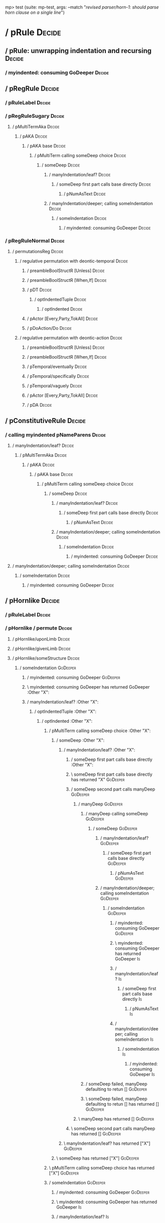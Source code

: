 mp> test (suite: mp-test, args: --match "/revised parser/horn-1: should parse horn clause on a single line/")

* / pRule                                                                                                               :Decide:
** / pRule: unwrapping indentation and recursing                                                                       :Decide:
*** / myindented: consuming GoDeeper                                                                                  :Decide:
** / pRegRule                                                                                                          :Decide:
*** / pRuleLabel                                                                                                      :Decide:
*** / pRegRuleSugary                                                                                                  :Decide:
**** / pMultiTermAka                                                                                                 :Decide:
***** / pAKA                                                                                                        :Decide:
****** / pAKA base                                                                                                 :Decide:
******* / pMultiTerm calling someDeep choice                                                                      :Decide:
******** / someDeep                                                                                              :Decide:
********* / manyIndentation/leaf?                                                                               :Decide:
********** / someDeep first part calls base directly                                                           :Decide:
*********** / pNumAsText                                                                                      :Decide:
********* / manyIndentation/deeper; calling someIndentation                                                     :Decide:
********** / someIndentation                                                                                   :Decide:
*********** / myindented: consuming GoDeeper                                                                  :Decide:
*** / pRegRuleNormal                                                                                                  :Decide:
**** / permutationsReg                                                                                               :Decide:
***** / regulative permutation with deontic-temporal                                                                :Decide:
****** / preambleBoolStructR [Unless]                                                                              :Decide:
****** / preambleBoolStructR [When,If]                                                                             :Decide:
****** / pDT                                                                                                       :Decide:
******* / optIndentedTuple                                                                                        :Decide:
******** / optIndented                                                                                           :Decide:
****** / pActor [Every,Party,TokAll]                                                                               :Decide:
****** / pDoAction/Do                                                                                              :Decide:
***** / regulative permutation with deontic-action                                                                  :Decide:
****** / preambleBoolStructR [Unless]                                                                              :Decide:
****** / preambleBoolStructR [When,If]                                                                             :Decide:
****** / pTemporal/eventually                                                                                      :Decide:
****** / pTemporal/specifically                                                                                    :Decide:
****** / pTemporal/vaguely                                                                                         :Decide:
****** / pActor [Every,Party,TokAll]                                                                               :Decide:
****** / pDA                                                                                                       :Decide:
** / pConstitutiveRule                                                                                                 :Decide:
*** / calling myindented pNameParens                                                                                  :Decide:
**** / manyIndentation/leaf?                                                                                         :Decide:
***** / pMultiTermAka                                                                                               :Decide:
****** / pAKA                                                                                                      :Decide:
******* / pAKA base                                                                                               :Decide:
******** / pMultiTerm calling someDeep choice                                                                    :Decide:
********* / someDeep                                                                                            :Decide:
********** / manyIndentation/leaf?                                                                             :Decide:
*********** / someDeep first part calls base directly                                                         :Decide:
************ / pNumAsText                                                                                    :Decide:
********** / manyIndentation/deeper; calling someIndentation                                                   :Decide:
*********** / someIndentation                                                                                 :Decide:
************ / myindented: consuming GoDeeper                                                                :Decide:
**** / manyIndentation/deeper; calling someIndentation                                                               :Decide:
***** / someIndentation                                                                                             :Decide:
****** / myindented: consuming GoDeeper                                                                            :Decide:
** / pHornlike                                                                                                         :Decide:
*** / pRuleLabel                                                                                                      :Decide:
*** / pHornlike / permute                                                                                             :Decide:
**** / pHornlike/uponLimb                                                                                            :Decide:
**** / pHornlike/givenLimb                                                                                           :Decide:
**** / pHornlike/someStructure                                                                                       :Decide:
***** / someIndentation                                                                                             :GoDeeper:
****** / myindented: consuming GoDeeper                                                                            :GoDeeper:
****** \ myindented: consuming GoDeeper has returned GoDeeper                                                      :Other "X":
****** / manyIndentation/leaf?                                                                                     :Other "X":
******* / optIndentedTuple                                                                                        :Other "X":
******** / optIndented                                                                                           :Other "X":
********* / pMultiTerm calling someDeep choice                                                                  :Other "X":
********** / someDeep                                                                                          :Other "X":
*********** / manyIndentation/leaf?                                                                           :Other "X":
************ / someDeep first part calls base directly                                                       :Other "X":
************ \ someDeep first part calls base directly has returned "X"                                      :GoDeeper:
************ / someDeep second part calls manyDeep                                                           :GoDeeper:
************* / manyDeep                                                                                    :GoDeeper:
************** / manyDeep calling someDeep                                                                 :GoDeeper:
*************** / someDeep                                                                                :GoDeeper:
**************** / manyIndentation/leaf?                                                                 :GoDeeper:
***************** / someDeep first part calls base directly                                             :GoDeeper:
****************** / pNumAsText                                                                        :GoDeeper:
**************** / manyIndentation/deeper; calling someIndentation                                       :GoDeeper:
***************** / someIndentation                                                                     :GoDeeper:
****************** / myindented: consuming GoDeeper                                                    :GoDeeper:
****************** \ myindented: consuming GoDeeper has returned GoDeeper                              :Is:
****************** / manyIndentation/leaf?                                                             :Is:
******************* / someDeep first part calls base directly                                         :Is:
******************** / pNumAsText                                                                    :Is:
****************** / manyIndentation/deeper; calling someIndentation                                   :Is:
******************* / someIndentation                                                                 :Is:
******************** / myindented: consuming GoDeeper                                                :Is:
************** / someDeep failed, manyDeep defaulting to retun []                                          :GoDeeper:
************** \ someDeep failed, manyDeep defaulting to retun [] has returned []                          :GoDeeper:
************* \ manyDeep has returned []                                                                    :GoDeeper:
************ \ someDeep second part calls manyDeep has returned []                                           :GoDeeper:
*********** \ manyIndentation/leaf? has returned ["X"]                                                        :GoDeeper:
********** \ someDeep has returned ["X"]                                                                       :GoDeeper:
********* \ pMultiTerm calling someDeep choice has returned ["X"]                                               :GoDeeper:
********* / someIndentation                                                                                     :GoDeeper:
********** / myindented: consuming GoDeeper                                                                    :GoDeeper:
********** \ myindented: consuming GoDeeper has returned GoDeeper                                              :Is:
********** / manyIndentation/leaf?                                                                             :Is:
*********** / someIndentation                                                                                 :GoDeeper:
************ / myindented: consuming GoDeeper                                                                :GoDeeper:
************ \ myindented: consuming GoDeeper has returned GoDeeper                                          :Other "Y":
************ / manyIndentation/leaf?                                                                         :Other "Y":
************* / pMultiTerm calling someDeep choice                                                          :Other "Y":
************** / someDeep                                                                                  :Other "Y":
*************** / manyIndentation/leaf?                                                                   :Other "Y":
**************** / someDeep first part calls base directly                                               :Other "Y":
**************** \ someDeep first part calls base directly has returned "Y"                              :GoDeeper:
**************** / someDeep second part calls manyDeep                                                   :GoDeeper:
***************** / manyDeep                                                                            :GoDeeper:
****************** / manyDeep calling someDeep                                                         :GoDeeper:
******************* / someDeep                                                                        :GoDeeper:
******************** / manyIndentation/leaf?                                                         :GoDeeper:
********************* / someDeep first part calls base directly                                     :GoDeeper:
********************** / pNumAsText                                                                :GoDeeper:
******************** / manyIndentation/deeper; calling someIndentation                               :GoDeeper:
********************* / someIndentation                                                             :GoDeeper:
********************** / myindented: consuming GoDeeper                                            :GoDeeper:
********************** \ myindented: consuming GoDeeper has returned GoDeeper                      :When:
********************** / manyIndentation/leaf?                                                     :When:
*********************** / someDeep first part calls base directly                                 :When:
************************ / pNumAsText                                                            :When:
********************** / manyIndentation/deeper; calling someIndentation                           :When:
*********************** / someIndentation                                                         :When:
************************ / myindented: consuming GoDeeper                                        :When:
****************** / someDeep failed, manyDeep defaulting to retun []                                  :GoDeeper:
****************** \ someDeep failed, manyDeep defaulting to retun [] has returned []                  :GoDeeper:
***************** \ manyDeep has returned []                                                            :GoDeeper:
**************** \ someDeep second part calls manyDeep has returned []                                   :GoDeeper:
*************** \ manyIndentation/leaf? has returned ["Y"]                                                :GoDeeper:
************** \ someDeep has returned ["Y"]                                                               :GoDeeper:
************* \ pMultiTerm calling someDeep choice has returned ["Y"]                                       :GoDeeper:
************ \ manyIndentation/leaf? has returned ["Y"]                                                      :GoDeeper:
************ / myindented: consuming UnDeeper                                                                :GoDeeper:
********** / manyIndentation/deeper; calling someIndentation                                                   :Is:
*********** / someIndentation                                                                                 :Is:
************ / myindented: consuming GoDeeper                                                                :Is:
********* / pMultiTerm calling someDeep choice                                                                  :Other "X":
********** / someDeep                                                                                          :Other "X":
*********** / manyIndentation/leaf?                                                                           :Other "X":
************ / someDeep first part calls base directly                                                       :Other "X":
************ \ someDeep first part calls base directly has returned "X"                                      :GoDeeper:
************ / someDeep second part calls manyDeep                                                           :GoDeeper:
************* / manyDeep                                                                                    :GoDeeper:
************** / manyDeep calling someDeep                                                                 :GoDeeper:
*************** / someDeep                                                                                :GoDeeper:
**************** / manyIndentation/leaf?                                                                 :GoDeeper:
***************** / someDeep first part calls base directly                                             :GoDeeper:
****************** / pNumAsText                                                                        :GoDeeper:
**************** / manyIndentation/deeper; calling someIndentation                                       :GoDeeper:
***************** / someIndentation                                                                     :GoDeeper:
****************** / myindented: consuming GoDeeper                                                    :GoDeeper:
****************** \ myindented: consuming GoDeeper has returned GoDeeper                              :Is:
****************** / manyIndentation/leaf?                                                             :Is:
******************* / someDeep first part calls base directly                                         :Is:
******************** / pNumAsText                                                                    :Is:
****************** / manyIndentation/deeper; calling someIndentation                                   :Is:
******************* / someIndentation                                                                 :Is:
******************** / myindented: consuming GoDeeper                                                :Is:
************** / someDeep failed, manyDeep defaulting to retun []                                          :GoDeeper:
************** \ someDeep failed, manyDeep defaulting to retun [] has returned []                          :GoDeeper:
************* \ manyDeep has returned []                                                                    :GoDeeper:
************ \ someDeep second part calls manyDeep has returned []                                           :GoDeeper:
*********** \ manyIndentation/leaf? has returned ["X"]                                                        :GoDeeper:
********** \ someDeep has returned ["X"]                                                                       :GoDeeper:
********* \ pMultiTerm calling someDeep choice has returned ["X"]                                               :GoDeeper:
********* / someIndentation                                                                                     :GoDeeper:
********** / myindented: consuming GoDeeper                                                                    :GoDeeper:
********** \ myindented: consuming GoDeeper has returned GoDeeper                                              :Is:
********** / manyIndentation/leaf?                                                                             :Is:
*********** / someIndentation                                                                                 :GoDeeper:
************ / myindented: consuming GoDeeper                                                                :GoDeeper:
************ \ myindented: consuming GoDeeper has returned GoDeeper                                          :Other "Y":
************ / manyIndentation/leaf?                                                                         :Other "Y":
************* / pBoolStructR                                                                                :Other "Y":
************** / rpUnlessGroup                                                                             :Other "Y":
************** / rpAndGroup                                                                                :Other "Y":
*************** / manyIndentation/leaf?                                                                   :Other "Y":
**************** / rpOrGroup                                                                             :Other "Y":
***************** / someIndentation                                                                     :Other "Y":
****************** / myindented: consuming GoDeeper                                                    :Other "Y":
*************** / manyIndentation/deeper; calling someIndentation                                         :Other "Y":
**************** / someIndentation                                                                       :Other "Y":
***************** / myindented: consuming GoDeeper                                                      :Other "Y":
************ / manyIndentation/deeper; calling someIndentation                                               :Other "Y":
************* / someIndentation                                                                             :Other "Y":
************** / myindented: consuming GoDeeper                                                            :Other "Y":
********** / manyIndentation/deeper; calling someIndentation                                                   :Is:
*********** / someIndentation                                                                                 :Is:
************ / myindented: consuming GoDeeper                                                                :Is:
********* / pMultiTerm calling someDeep choice                                                                  :Other "X":
********** / someDeep                                                                                          :Other "X":
*********** / manyIndentation/leaf?                                                                           :Other "X":
************ / someDeep first part calls base directly                                                       :Other "X":
************ \ someDeep first part calls base directly has returned "X"                                      :GoDeeper:
************ / someDeep second part calls manyDeep                                                           :GoDeeper:
************* / manyDeep                                                                                    :GoDeeper:
************** / manyDeep calling someDeep                                                                 :GoDeeper:
*************** / someDeep                                                                                :GoDeeper:
**************** / manyIndentation/leaf?                                                                 :GoDeeper:
***************** / someDeep first part calls base directly                                             :GoDeeper:
****************** / pNumAsText                                                                        :GoDeeper:
**************** / manyIndentation/deeper; calling someIndentation                                       :GoDeeper:
***************** / someIndentation                                                                     :GoDeeper:
****************** / myindented: consuming GoDeeper                                                    :GoDeeper:
****************** \ myindented: consuming GoDeeper has returned GoDeeper                              :Is:
****************** / manyIndentation/leaf?                                                             :Is:
******************* / someDeep first part calls base directly                                         :Is:
******************** / pNumAsText                                                                    :Is:
****************** / manyIndentation/deeper; calling someIndentation                                   :Is:
******************* / someIndentation                                                                 :Is:
******************** / myindented: consuming GoDeeper                                                :Is:
************** / someDeep failed, manyDeep defaulting to retun []                                          :GoDeeper:
************** \ someDeep failed, manyDeep defaulting to retun [] has returned []                          :GoDeeper:
************* \ manyDeep has returned []                                                                    :GoDeeper:
************ \ someDeep second part calls manyDeep has returned []                                           :GoDeeper:
*********** \ manyIndentation/leaf? has returned ["X"]                                                        :GoDeeper:
********** \ someDeep has returned ["X"]                                                                       :GoDeeper:
********* \ pMultiTerm calling someDeep choice has returned ["X"]                                               :GoDeeper:
********* / someIndentation                                                                                     :GoDeeper:
********** / myindented: consuming GoDeeper                                                                    :GoDeeper:
********** \ myindented: consuming GoDeeper has returned GoDeeper                                              :Is:
********** / manyIndentation/leaf?                                                                             :Is:
*********** / whenCase                                                                                        :Is:
********** / manyIndentation/deeper; calling someIndentation                                                   :Is:
*********** / someIndentation                                                                                 :Is:
************ / myindented: consuming GoDeeper                                                                :Is:
****** / manyIndentation/deeper; calling someIndentation                                                           :Other "X":
******* / someIndentation                                                                                         :Other "X":
******** / myindented: consuming GoDeeper                                                                        :Other "X":
** / pRuleLabel                                                                                                        :Decide:

revised parser
  horn-1: should parse horn clause on a single line FAILED [1]

Failures:

  test/Spec.hs:91:3: 
  1) revised parser horn-1: should parse horn clause on a single line
       expected: [[Hornlike {name = ["X"], keyword = Decide, given = Nothing, upon = Nothing, clauses = [HC2 {hHead = RPConstraint ["X"] RPis ["Y"], hBody = Just (Leaf (RPConstraint ["Z"] RPis ["Q"]))}], rlabel = Nothing, lsource = Nothing, srcref = Just (SrcRef {url = "test/Spec", short = "test/Spec", srcrow = 1, srccol = 1, version = Nothing})}]]
       but parsing failed with error:
       1:3:
       unexpected Is
       expecting EOL, GoDeeper, If, Means, Otherwise, or When
       DECIDE X      ✳ IS   Y      WHEN   Z      IS     Q      AND    P      >      NP    
       

  To rerun use: --match "/revised parser/horn-1: should parse horn clause on a single line/"

Randomized with seed 541642562

Finished in 0.0053 seconds
1 example, 1 failure

mp> Test suite mp-test failed
Test suite failure for package mp-0.1.0.0
*   exited with: ExitFailure 1                                                                                         :    mp-test::
Logs printed to console

